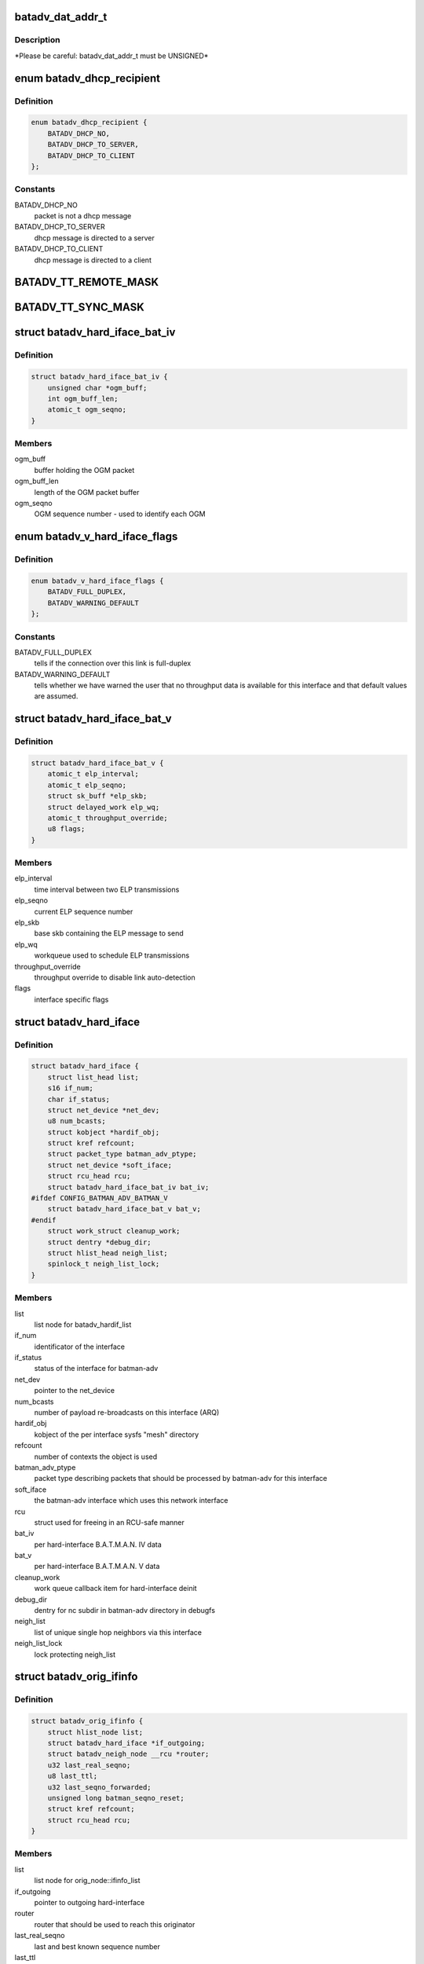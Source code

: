 .. -*- coding: utf-8; mode: rst -*-
.. src-file: net/batman-adv/types.h

.. _`batadv_dat_addr_t`:

batadv_dat_addr_t
=================

.. c:function::  batadv_dat_addr_t()

    it is the type used for all DHT addresses. If it is changed, BATADV_DAT_ADDR_MAX is changed as well.

.. _`batadv_dat_addr_t.description`:

Description
-----------

\*Please be careful: batadv_dat_addr_t must be UNSIGNED\*

.. _`batadv_dhcp_recipient`:

enum batadv_dhcp_recipient
==========================

.. c:type:: enum batadv_dhcp_recipient

    dhcp destination

.. _`batadv_dhcp_recipient.definition`:

Definition
----------

.. code-block:: c

    enum batadv_dhcp_recipient {
        BATADV_DHCP_NO,
        BATADV_DHCP_TO_SERVER,
        BATADV_DHCP_TO_CLIENT
    };

.. _`batadv_dhcp_recipient.constants`:

Constants
---------

BATADV_DHCP_NO
    packet is not a dhcp message

BATADV_DHCP_TO_SERVER
    dhcp message is directed to a server

BATADV_DHCP_TO_CLIENT
    dhcp message is directed to a client

.. _`batadv_tt_remote_mask`:

BATADV_TT_REMOTE_MASK
=====================

.. c:function::  BATADV_TT_REMOTE_MASK()

    bitmask selecting the flags that are sent over the wire only

.. _`batadv_tt_sync_mask`:

BATADV_TT_SYNC_MASK
===================

.. c:function::  BATADV_TT_SYNC_MASK()

    bitmask of the flags that need to be kept in sync among the nodes. These flags are used to compute the global/local CRC

.. _`batadv_hard_iface_bat_iv`:

struct batadv_hard_iface_bat_iv
===============================

.. c:type:: struct batadv_hard_iface_bat_iv

    per hard-interface B.A.T.M.A.N. IV data

.. _`batadv_hard_iface_bat_iv.definition`:

Definition
----------

.. code-block:: c

    struct batadv_hard_iface_bat_iv {
        unsigned char *ogm_buff;
        int ogm_buff_len;
        atomic_t ogm_seqno;
    }

.. _`batadv_hard_iface_bat_iv.members`:

Members
-------

ogm_buff
    buffer holding the OGM packet

ogm_buff_len
    length of the OGM packet buffer

ogm_seqno
    OGM sequence number - used to identify each OGM

.. _`batadv_v_hard_iface_flags`:

enum batadv_v_hard_iface_flags
==============================

.. c:type:: enum batadv_v_hard_iface_flags

    interface flags useful to B.A.T.M.A.N. V

.. _`batadv_v_hard_iface_flags.definition`:

Definition
----------

.. code-block:: c

    enum batadv_v_hard_iface_flags {
        BATADV_FULL_DUPLEX,
        BATADV_WARNING_DEFAULT
    };

.. _`batadv_v_hard_iface_flags.constants`:

Constants
---------

BATADV_FULL_DUPLEX
    tells if the connection over this link is full-duplex

BATADV_WARNING_DEFAULT
    tells whether we have warned the user that no
    throughput data is available for this interface and that default values are
    assumed.

.. _`batadv_hard_iface_bat_v`:

struct batadv_hard_iface_bat_v
==============================

.. c:type:: struct batadv_hard_iface_bat_v

    per hard-interface B.A.T.M.A.N. V data

.. _`batadv_hard_iface_bat_v.definition`:

Definition
----------

.. code-block:: c

    struct batadv_hard_iface_bat_v {
        atomic_t elp_interval;
        atomic_t elp_seqno;
        struct sk_buff *elp_skb;
        struct delayed_work elp_wq;
        atomic_t throughput_override;
        u8 flags;
    }

.. _`batadv_hard_iface_bat_v.members`:

Members
-------

elp_interval
    time interval between two ELP transmissions

elp_seqno
    current ELP sequence number

elp_skb
    base skb containing the ELP message to send

elp_wq
    workqueue used to schedule ELP transmissions

throughput_override
    throughput override to disable link auto-detection

flags
    interface specific flags

.. _`batadv_hard_iface`:

struct batadv_hard_iface
========================

.. c:type:: struct batadv_hard_iface

    network device known to batman-adv

.. _`batadv_hard_iface.definition`:

Definition
----------

.. code-block:: c

    struct batadv_hard_iface {
        struct list_head list;
        s16 if_num;
        char if_status;
        struct net_device *net_dev;
        u8 num_bcasts;
        struct kobject *hardif_obj;
        struct kref refcount;
        struct packet_type batman_adv_ptype;
        struct net_device *soft_iface;
        struct rcu_head rcu;
        struct batadv_hard_iface_bat_iv bat_iv;
    #ifdef CONFIG_BATMAN_ADV_BATMAN_V
        struct batadv_hard_iface_bat_v bat_v;
    #endif
        struct work_struct cleanup_work;
        struct dentry *debug_dir;
        struct hlist_head neigh_list;
        spinlock_t neigh_list_lock;
    }

.. _`batadv_hard_iface.members`:

Members
-------

list
    list node for batadv_hardif_list

if_num
    identificator of the interface

if_status
    status of the interface for batman-adv

net_dev
    pointer to the net_device

num_bcasts
    number of payload re-broadcasts on this interface (ARQ)

hardif_obj
    kobject of the per interface sysfs "mesh" directory

refcount
    number of contexts the object is used

batman_adv_ptype
    packet type describing packets that should be processed by
    batman-adv for this interface

soft_iface
    the batman-adv interface which uses this network interface

rcu
    struct used for freeing in an RCU-safe manner

bat_iv
    per hard-interface B.A.T.M.A.N. IV data

bat_v
    per hard-interface B.A.T.M.A.N. V data

cleanup_work
    work queue callback item for hard-interface deinit

debug_dir
    dentry for nc subdir in batman-adv directory in debugfs

neigh_list
    list of unique single hop neighbors via this interface

neigh_list_lock
    lock protecting neigh_list

.. _`batadv_orig_ifinfo`:

struct batadv_orig_ifinfo
=========================

.. c:type:: struct batadv_orig_ifinfo

    originator info per outgoing interface

.. _`batadv_orig_ifinfo.definition`:

Definition
----------

.. code-block:: c

    struct batadv_orig_ifinfo {
        struct hlist_node list;
        struct batadv_hard_iface *if_outgoing;
        struct batadv_neigh_node __rcu *router;
        u32 last_real_seqno;
        u8 last_ttl;
        u32 last_seqno_forwarded;
        unsigned long batman_seqno_reset;
        struct kref refcount;
        struct rcu_head rcu;
    }

.. _`batadv_orig_ifinfo.members`:

Members
-------

list
    list node for orig_node::ifinfo_list

if_outgoing
    pointer to outgoing hard-interface

router
    router that should be used to reach this originator

last_real_seqno
    last and best known sequence number

last_ttl
    ttl of last received packet

last_seqno_forwarded
    seqno of the OGM which was forwarded last

batman_seqno_reset
    time when the batman seqno window was reset

refcount
    number of contexts the object is used

rcu
    struct used for freeing in an RCU-safe manner

.. _`batadv_frag_table_entry`:

struct batadv_frag_table_entry
==============================

.. c:type:: struct batadv_frag_table_entry

    head in the fragment buffer table

.. _`batadv_frag_table_entry.definition`:

Definition
----------

.. code-block:: c

    struct batadv_frag_table_entry {
        struct hlist_head head;
        spinlock_t lock;
        unsigned long timestamp;
        u16 seqno;
        u16 size;
        u16 total_size;
    }

.. _`batadv_frag_table_entry.members`:

Members
-------

head
    head of list with fragments

lock
    lock to protect the list of fragments

timestamp
    time (jiffie) of last received fragment

seqno
    sequence number of the fragments in the list

size
    accumulated size of packets in list

total_size
    expected size of the assembled packet

.. _`batadv_frag_list_entry`:

struct batadv_frag_list_entry
=============================

.. c:type:: struct batadv_frag_list_entry

    entry in a list of fragments

.. _`batadv_frag_list_entry.definition`:

Definition
----------

.. code-block:: c

    struct batadv_frag_list_entry {
        struct hlist_node list;
        struct sk_buff *skb;
        u8 no;
    }

.. _`batadv_frag_list_entry.members`:

Members
-------

list
    list node information

skb
    fragment

no
    fragment number in the set

.. _`batadv_vlan_tt`:

struct batadv_vlan_tt
=====================

.. c:type:: struct batadv_vlan_tt

    VLAN specific TT attributes

.. _`batadv_vlan_tt.definition`:

Definition
----------

.. code-block:: c

    struct batadv_vlan_tt {
        u32 crc;
        atomic_t num_entries;
    }

.. _`batadv_vlan_tt.members`:

Members
-------

crc
    CRC32 checksum of the entries belonging to this vlan

num_entries
    number of TT entries for this VLAN

.. _`batadv_orig_node_vlan`:

struct batadv_orig_node_vlan
============================

.. c:type:: struct batadv_orig_node_vlan

    VLAN specific data per orig_node

.. _`batadv_orig_node_vlan.definition`:

Definition
----------

.. code-block:: c

    struct batadv_orig_node_vlan {
        unsigned short vid;
        struct batadv_vlan_tt tt;
        struct hlist_node list;
        struct kref refcount;
        struct rcu_head rcu;
    }

.. _`batadv_orig_node_vlan.members`:

Members
-------

vid
    the VLAN identifier

tt
    VLAN specific TT attributes

list
    list node for orig_node::vlan_list

refcount
    number of context where this object is currently in use

rcu
    struct used for freeing in a RCU-safe manner

.. _`batadv_orig_bat_iv`:

struct batadv_orig_bat_iv
=========================

.. c:type:: struct batadv_orig_bat_iv

    B.A.T.M.A.N. IV private orig_node members

.. _`batadv_orig_bat_iv.definition`:

Definition
----------

.. code-block:: c

    struct batadv_orig_bat_iv {
        unsigned long *bcast_own;
        u8 *bcast_own_sum;
        spinlock_t ogm_cnt_lock;
    }

.. _`batadv_orig_bat_iv.members`:

Members
-------

bcast_own
    set of bitfields (one per hard-interface) where each one counts
    the number of our OGMs this orig_node rebroadcasted "back" to us  (relative
    to last_real_seqno). Every bitfield is BATADV_TQ_LOCAL_WINDOW_SIZE bits long.

bcast_own_sum
    sum of bcast_own

ogm_cnt_lock
    lock protecting bcast_own, bcast_own_sum,
    neigh_node->bat_iv.real_bits & neigh_node->bat_iv.real_packet_count

.. _`batadv_orig_node`:

struct batadv_orig_node
=======================

.. c:type:: struct batadv_orig_node

    structure for orig_list maintaining nodes of mesh

.. _`batadv_orig_node.definition`:

Definition
----------

.. code-block:: c

    struct batadv_orig_node {
        u8 orig[ETH_ALEN];
        struct hlist_head ifinfo_list;
        struct batadv_orig_ifinfo *last_bonding_candidate;
    #ifdef CONFIG_BATMAN_ADV_DAT
        batadv_dat_addr_t dat_addr;
    #endif
        unsigned long last_seen;
        unsigned long bcast_seqno_reset;
    #ifdef CONFIG_BATMAN_ADV_MCAST
        spinlock_t mcast_handler_lock;
        u8 mcast_flags;
        struct hlist_node mcast_want_all_unsnoopables_node;
        struct hlist_node mcast_want_all_ipv4_node;
        struct hlist_node mcast_want_all_ipv6_node;
    #endif
        unsigned long capabilities;
        unsigned long capa_initialized;
        atomic_t last_ttvn;
        unsigned char *tt_buff;
        s16 tt_buff_len;
        spinlock_t tt_buff_lock;
        spinlock_t tt_lock;
        unsigned long bcast_bits[BITS_TO_LONGS(BATADV_TQ_LOCAL_WINDOW_SIZE)];
        u32 last_bcast_seqno;
        struct hlist_head neigh_list;
        spinlock_t neigh_list_lock;
        struct hlist_node hash_entry;
        struct batadv_priv *bat_priv;
        spinlock_t bcast_seqno_lock;
        struct kref refcount;
        struct rcu_head rcu;
    #ifdef CONFIG_BATMAN_ADV_NC
        struct list_head in_coding_list;
        struct list_head out_coding_list;
        spinlock_t in_coding_list_lock;
        spinlock_t out_coding_list_lock;
    #endif
        struct batadv_frag_table_entry fragments[BATADV_FRAG_BUFFER_COUNT];
        struct hlist_head vlan_list;
        spinlock_t vlan_list_lock;
        struct batadv_orig_bat_iv bat_iv;
    }

.. _`batadv_orig_node.members`:

Members
-------

orig
    originator ethernet address

ifinfo_list
    list for routers per outgoing interface

last_bonding_candidate
    pointer to last ifinfo of last used router

dat_addr
    address of the orig node in the distributed hash

last_seen
    time when last packet from this node was received

bcast_seqno_reset
    time when the broadcast seqno window was reset

mcast_handler_lock
    synchronizes mcast-capability and -flag changes

mcast_flags
    multicast flags announced by the orig node

mcast_want_all_unsnoopables_node
    a list node for the
    mcast.want_all_unsnoopables list

mcast_want_all_ipv4_node
    a list node for the mcast.want_all_ipv4 list

mcast_want_all_ipv6_node
    a list node for the mcast.want_all_ipv6 list

capabilities
    announced capabilities of this originator

capa_initialized
    bitfield to remember whether a capability was initialized

last_ttvn
    last seen translation table version number

tt_buff
    last tt changeset this node received from the orig node

tt_buff_len
    length of the last tt changeset this node received from the
    orig node

tt_buff_lock
    lock that protects tt_buff and tt_buff_len

tt_lock
    prevents from updating the table while reading it. Table update is
    made up by two operations (data structure update and metdata -CRC/TTVN-
    recalculation) and they have to be executed atomically in order to avoid
    another thread to read the table/metadata between those.

bcast_bits
    bitfield containing the info which payload broadcast originated
    from this orig node this host already has seen (relative to
    last_bcast_seqno)

last_bcast_seqno
    last broadcast sequence number received by this host

neigh_list
    list of potential next hop neighbor towards this orig node

neigh_list_lock
    lock protecting neigh_list and router

hash_entry
    hlist node for batadv_priv::orig_hash

bat_priv
    pointer to soft_iface this orig node belongs to

bcast_seqno_lock
    lock protecting bcast_bits & last_bcast_seqno

refcount
    number of contexts the object is used

rcu
    struct used for freeing in an RCU-safe manner

in_coding_list
    list of nodes this orig can hear

out_coding_list
    list of nodes that can hear this orig

in_coding_list_lock
    protects in_coding_list

out_coding_list_lock
    protects out_coding_list

fragments
    array with heads for fragment chains

vlan_list
    a list of orig_node_vlan structs, one per VLAN served by the
    originator represented by this object

vlan_list_lock
    lock protecting vlan_list

bat_iv
    B.A.T.M.A.N. IV private structure

.. _`batadv_orig_capabilities`:

enum batadv_orig_capabilities
=============================

.. c:type:: enum batadv_orig_capabilities

    orig node capabilities

.. _`batadv_orig_capabilities.definition`:

Definition
----------

.. code-block:: c

    enum batadv_orig_capabilities {
        BATADV_ORIG_CAPA_HAS_DAT,
        BATADV_ORIG_CAPA_HAS_NC,
        BATADV_ORIG_CAPA_HAS_TT,
        BATADV_ORIG_CAPA_HAS_MCAST
    };

.. _`batadv_orig_capabilities.constants`:

Constants
---------

BATADV_ORIG_CAPA_HAS_DAT
    orig node has distributed arp table enabled

BATADV_ORIG_CAPA_HAS_NC
    orig node has network coding enabled

BATADV_ORIG_CAPA_HAS_TT
    orig node has tt capability

BATADV_ORIG_CAPA_HAS_MCAST
    orig node has some multicast capability
    (= orig node announces a tvlv of type BATADV_TVLV_MCAST)

.. _`batadv_gw_node`:

struct batadv_gw_node
=====================

.. c:type:: struct batadv_gw_node

    structure for orig nodes announcing gw capabilities

.. _`batadv_gw_node.definition`:

Definition
----------

.. code-block:: c

    struct batadv_gw_node {
        struct hlist_node list;
        struct batadv_orig_node *orig_node;
        u32 bandwidth_down;
        u32 bandwidth_up;
        struct kref refcount;
        struct rcu_head rcu;
    }

.. _`batadv_gw_node.members`:

Members
-------

list
    list node for batadv_priv_gw::list

orig_node
    pointer to corresponding orig node

bandwidth_down
    advertised uplink download bandwidth

bandwidth_up
    advertised uplink upload bandwidth

refcount
    number of contexts the object is used

rcu
    struct used for freeing in an RCU-safe manner

.. _`batadv_hardif_neigh_node_bat_v`:

struct batadv_hardif_neigh_node_bat_v
=====================================

.. c:type:: struct batadv_hardif_neigh_node_bat_v

    B.A.T.M.A.N. V private neighbor information

.. _`batadv_hardif_neigh_node_bat_v.definition`:

Definition
----------

.. code-block:: c

    struct batadv_hardif_neigh_node_bat_v {
        struct ewma_throughput throughput;
        u32 elp_interval;
        u32 elp_latest_seqno;
        unsigned long last_unicast_tx;
        struct work_struct metric_work;
    }

.. _`batadv_hardif_neigh_node_bat_v.members`:

Members
-------

throughput
    ewma link throughput towards this neighbor

elp_interval
    time interval between two ELP transmissions

elp_latest_seqno
    latest and best known ELP sequence number

last_unicast_tx
    when the last unicast packet has been sent to this neighbor

metric_work
    work queue callback item for metric update

.. _`batadv_hardif_neigh_node`:

struct batadv_hardif_neigh_node
===============================

.. c:type:: struct batadv_hardif_neigh_node

    unique neighbor per hard-interface

.. _`batadv_hardif_neigh_node.definition`:

Definition
----------

.. code-block:: c

    struct batadv_hardif_neigh_node {
        struct hlist_node list;
        u8 addr[ETH_ALEN];
        struct batadv_hard_iface *if_incoming;
        unsigned long last_seen;
    #ifdef CONFIG_BATMAN_ADV_BATMAN_V
        struct batadv_hardif_neigh_node_bat_v bat_v;
    #endif
        struct kref refcount;
        struct rcu_head rcu;
    }

.. _`batadv_hardif_neigh_node.members`:

Members
-------

list
    list node for batadv_hard_iface::neigh_list

addr
    the MAC address of the neighboring interface

if_incoming
    pointer to incoming hard-interface

last_seen
    when last packet via this neighbor was received

bat_v
    B.A.T.M.A.N. V private data

refcount
    number of contexts the object is used

rcu
    struct used for freeing in a RCU-safe manner

.. _`batadv_neigh_node`:

struct batadv_neigh_node
========================

.. c:type:: struct batadv_neigh_node

    structure for single hops neighbors

.. _`batadv_neigh_node.definition`:

Definition
----------

.. code-block:: c

    struct batadv_neigh_node {
        struct hlist_node list;
        struct batadv_orig_node *orig_node;
        u8 addr[ETH_ALEN];
        struct hlist_head ifinfo_list;
        spinlock_t ifinfo_lock;
        struct batadv_hard_iface *if_incoming;
        unsigned long last_seen;
        struct batadv_hardif_neigh_node *hardif_neigh;
        struct kref refcount;
        struct rcu_head rcu;
    }

.. _`batadv_neigh_node.members`:

Members
-------

list
    list node for batadv_orig_node::neigh_list

orig_node
    pointer to corresponding orig_node

addr
    the MAC address of the neighboring interface

ifinfo_list
    list for routing metrics per outgoing interface

ifinfo_lock
    lock protecting private ifinfo members and list

if_incoming
    pointer to incoming hard-interface

last_seen
    when last packet via this neighbor was received

hardif_neigh
    hardif_neigh of this neighbor

refcount
    number of contexts the object is used

rcu
    struct used for freeing in an RCU-safe manner

.. _`batadv_neigh_ifinfo_bat_iv`:

struct batadv_neigh_ifinfo_bat_iv
=================================

.. c:type:: struct batadv_neigh_ifinfo_bat_iv

    neighbor information per outgoing interface for B.A.T.M.A.N. IV

.. _`batadv_neigh_ifinfo_bat_iv.definition`:

Definition
----------

.. code-block:: c

    struct batadv_neigh_ifinfo_bat_iv {
        u8 tq_recv[BATADV_TQ_GLOBAL_WINDOW_SIZE];
        u8 tq_index;
        u8 tq_avg;
        unsigned long real_bits[BITS_TO_LONGS(BATADV_TQ_LOCAL_WINDOW_SIZE)];
        u8 real_packet_count;
    }

.. _`batadv_neigh_ifinfo_bat_iv.members`:

Members
-------

tq_recv
    ring buffer of received TQ values from this neigh node

tq_index
    ring buffer index

tq_avg
    averaged tq of all tq values in the ring buffer (tq_recv)

real_bits
    bitfield containing the number of OGMs received from this neigh
    node (relative to orig_node->last_real_seqno)

real_packet_count
    counted result of real_bits

.. _`batadv_neigh_ifinfo_bat_v`:

struct batadv_neigh_ifinfo_bat_v
================================

.. c:type:: struct batadv_neigh_ifinfo_bat_v

    neighbor information per outgoing interface for B.A.T.M.A.N. V

.. _`batadv_neigh_ifinfo_bat_v.definition`:

Definition
----------

.. code-block:: c

    struct batadv_neigh_ifinfo_bat_v {
        u32 throughput;
        u32 last_seqno;
    }

.. _`batadv_neigh_ifinfo_bat_v.members`:

Members
-------

throughput
    last throughput metric received from originator via this neigh

last_seqno
    last sequence number known for this neighbor

.. _`batadv_neigh_ifinfo`:

struct batadv_neigh_ifinfo
==========================

.. c:type:: struct batadv_neigh_ifinfo

    neighbor information per outgoing interface

.. _`batadv_neigh_ifinfo.definition`:

Definition
----------

.. code-block:: c

    struct batadv_neigh_ifinfo {
        struct hlist_node list;
        struct batadv_hard_iface *if_outgoing;
        struct batadv_neigh_ifinfo_bat_iv bat_iv;
    #ifdef CONFIG_BATMAN_ADV_BATMAN_V
        struct batadv_neigh_ifinfo_bat_v bat_v;
    #endif
        u8 last_ttl;
        struct kref refcount;
        struct rcu_head rcu;
    }

.. _`batadv_neigh_ifinfo.members`:

Members
-------

list
    list node for batadv_neigh_node::ifinfo_list

if_outgoing
    pointer to outgoing hard-interface

bat_iv
    B.A.T.M.A.N. IV private structure

bat_v
    B.A.T.M.A.N. V private data

last_ttl
    last received ttl from this neigh node

refcount
    number of contexts the object is used

rcu
    struct used for freeing in a RCU-safe manner

.. _`batadv_bcast_duplist_entry`:

struct batadv_bcast_duplist_entry
=================================

.. c:type:: struct batadv_bcast_duplist_entry

    structure for LAN broadcast suppression

.. _`batadv_bcast_duplist_entry.definition`:

Definition
----------

.. code-block:: c

    struct batadv_bcast_duplist_entry {
        u8 orig[ETH_ALEN];
        __be32 crc;
        unsigned long entrytime;
    }

.. _`batadv_bcast_duplist_entry.members`:

Members
-------

orig
    mac address of orig node orginating the broadcast

crc
    crc32 checksum of broadcast payload

entrytime
    time when the broadcast packet was received

.. _`batadv_counters`:

enum batadv_counters
====================

.. c:type:: enum batadv_counters

    indices for traffic counters

.. _`batadv_counters.definition`:

Definition
----------

.. code-block:: c

    enum batadv_counters {
        BATADV_CNT_TX,
        BATADV_CNT_TX_BYTES,
        BATADV_CNT_TX_DROPPED,
        BATADV_CNT_RX,
        BATADV_CNT_RX_BYTES,
        BATADV_CNT_FORWARD,
        BATADV_CNT_FORWARD_BYTES,
        BATADV_CNT_MGMT_TX,
        BATADV_CNT_MGMT_TX_BYTES,
        BATADV_CNT_MGMT_RX,
        BATADV_CNT_MGMT_RX_BYTES,
        BATADV_CNT_FRAG_TX,
        BATADV_CNT_FRAG_TX_BYTES,
        BATADV_CNT_FRAG_RX,
        BATADV_CNT_FRAG_RX_BYTES,
        BATADV_CNT_FRAG_FWD,
        BATADV_CNT_FRAG_FWD_BYTES,
        BATADV_CNT_TT_REQUEST_TX,
        BATADV_CNT_TT_REQUEST_RX,
        BATADV_CNT_TT_RESPONSE_TX,
        BATADV_CNT_TT_RESPONSE_RX,
        BATADV_CNT_TT_ROAM_ADV_TX,
        BATADV_CNT_TT_ROAM_ADV_RX,
        BATADV_CNT_DAT_GET_TX,
        BATADV_CNT_DAT_GET_RX,
        BATADV_CNT_DAT_PUT_TX,
        BATADV_CNT_DAT_PUT_RX,
        BATADV_CNT_DAT_CACHED_REPLY_TX,
        BATADV_CNT_NC_CODE,
        BATADV_CNT_NC_CODE_BYTES,
        BATADV_CNT_NC_RECODE,
        BATADV_CNT_NC_RECODE_BYTES,
        BATADV_CNT_NC_BUFFER,
        BATADV_CNT_NC_DECODE,
        BATADV_CNT_NC_DECODE_BYTES,
        BATADV_CNT_NC_DECODE_FAILED,
        BATADV_CNT_NC_SNIFFED,
        BATADV_CNT_NUM
    };

.. _`batadv_counters.constants`:

Constants
---------

BATADV_CNT_TX
    transmitted payload traffic packet counter

BATADV_CNT_TX_BYTES
    transmitted payload traffic bytes counter

BATADV_CNT_TX_DROPPED
    dropped transmission payload traffic packet counter

BATADV_CNT_RX
    received payload traffic packet counter

BATADV_CNT_RX_BYTES
    received payload traffic bytes counter

BATADV_CNT_FORWARD
    forwarded payload traffic packet counter

BATADV_CNT_FORWARD_BYTES
    forwarded payload traffic bytes counter

BATADV_CNT_MGMT_TX
    transmitted routing protocol traffic packet counter

BATADV_CNT_MGMT_TX_BYTES
    transmitted routing protocol traffic bytes counter

BATADV_CNT_MGMT_RX
    received routing protocol traffic packet counter

BATADV_CNT_MGMT_RX_BYTES
    received routing protocol traffic bytes counter

BATADV_CNT_FRAG_TX
    transmitted fragment traffic packet counter

BATADV_CNT_FRAG_TX_BYTES
    transmitted fragment traffic bytes counter

BATADV_CNT_FRAG_RX
    received fragment traffic packet counter

BATADV_CNT_FRAG_RX_BYTES
    received fragment traffic bytes counter

BATADV_CNT_FRAG_FWD
    forwarded fragment traffic packet counter

BATADV_CNT_FRAG_FWD_BYTES
    forwarded fragment traffic bytes counter

BATADV_CNT_TT_REQUEST_TX
    transmitted tt req traffic packet counter

BATADV_CNT_TT_REQUEST_RX
    received tt req traffic packet counter

BATADV_CNT_TT_RESPONSE_TX
    transmitted tt resp traffic packet counter

BATADV_CNT_TT_RESPONSE_RX
    received tt resp traffic packet counter

BATADV_CNT_TT_ROAM_ADV_TX
    transmitted tt roam traffic packet counter

BATADV_CNT_TT_ROAM_ADV_RX
    received tt roam traffic packet counter

BATADV_CNT_DAT_GET_TX
    transmitted dht GET traffic packet counter

BATADV_CNT_DAT_GET_RX
    received dht GET traffic packet counter

BATADV_CNT_DAT_PUT_TX
    transmitted dht PUT traffic packet counter

BATADV_CNT_DAT_PUT_RX
    received dht PUT traffic packet counter

BATADV_CNT_DAT_CACHED_REPLY_TX
    transmitted dat cache reply traffic packet
    counter

BATADV_CNT_NC_CODE
    transmitted nc-combined traffic packet counter

BATADV_CNT_NC_CODE_BYTES
    transmitted nc-combined traffic bytes counter

BATADV_CNT_NC_RECODE
    transmitted nc-recombined traffic packet counter

BATADV_CNT_NC_RECODE_BYTES
    transmitted nc-recombined traffic bytes counter

BATADV_CNT_NC_BUFFER
    counter for packets buffered for later nc decoding

BATADV_CNT_NC_DECODE
    received and nc-decoded traffic packet counter

BATADV_CNT_NC_DECODE_BYTES
    received and nc-decoded traffic bytes counter

BATADV_CNT_NC_DECODE_FAILED
    received and decode-failed traffic packet
    counter

BATADV_CNT_NC_SNIFFED
    counter for nc-decoded packets received in promisc
    mode.

BATADV_CNT_NUM
    number of traffic counters

.. _`batadv_priv_tt`:

struct batadv_priv_tt
=====================

.. c:type:: struct batadv_priv_tt

    per mesh interface translation table data

.. _`batadv_priv_tt.definition`:

Definition
----------

.. code-block:: c

    struct batadv_priv_tt {
        atomic_t vn;
        atomic_t ogm_append_cnt;
        atomic_t local_changes;
        struct list_head changes_list;
        struct batadv_hashtable *local_hash;
        struct batadv_hashtable *global_hash;
        struct hlist_head req_list;
        struct list_head roam_list;
        spinlock_t changes_list_lock;
        spinlock_t req_list_lock;
        spinlock_t roam_list_lock;
        unsigned char *last_changeset;
        s16 last_changeset_len;
        spinlock_t last_changeset_lock;
        spinlock_t commit_lock;
        struct delayed_work work;
    }

.. _`batadv_priv_tt.members`:

Members
-------

vn
    translation table version number

ogm_append_cnt
    counter of number of OGMs containing the local tt diff

local_changes
    changes registered in an originator interval

changes_list
    tracks tt local changes within an originator interval

local_hash
    local translation table hash table

global_hash
    global translation table hash table

req_list
    list of pending & unanswered tt_requests

roam_list
    list of the last roaming events of each client limiting the
    number of roaming events to avoid route flapping

changes_list_lock
    lock protecting changes_list

req_list_lock
    lock protecting req_list

roam_list_lock
    lock protecting roam_list

last_changeset
    last tt changeset this host has generated

last_changeset_len
    length of last tt changeset this host has generated

last_changeset_lock
    lock protecting last_changeset & last_changeset_len

commit_lock
    prevents from executing a local TT commit while reading the
    local table. The local TT commit is made up by two operations (data
    structure update and metdata -CRC/TTVN- recalculation) and they have to be
    executed atomically in order to avoid another thread to read the
    table/metadata between those.

work
    work queue callback item for translation table purging

.. _`batadv_priv_bla`:

struct batadv_priv_bla
======================

.. c:type:: struct batadv_priv_bla

    per mesh interface bridge loope avoidance data

.. _`batadv_priv_bla.definition`:

Definition
----------

.. code-block:: c

    struct batadv_priv_bla {
        atomic_t num_requests;
        struct batadv_hashtable *claim_hash;
        struct batadv_hashtable *backbone_hash;
        u8 loopdetect_addr[ETH_ALEN];
        unsigned long loopdetect_lasttime;
        atomic_t loopdetect_next;
        struct batadv_bcast_duplist_entry bcast_duplist[BATADV_DUPLIST_SIZE];
        int bcast_duplist_curr;
        spinlock_t bcast_duplist_lock;
        struct batadv_bla_claim_dst claim_dest;
        struct delayed_work work;
    }

.. _`batadv_priv_bla.members`:

Members
-------

num_requests
    number of bla requests in flight

claim_hash
    hash table containing mesh nodes this host has claimed

backbone_hash
    hash table containing all detected backbone gateways

loopdetect_addr
    MAC address used for own loopdetection frames

loopdetect_lasttime
    time when the loopdetection frames were sent

loopdetect_next
    how many periods to wait for the next loopdetect process

bcast_duplist
    recently received broadcast packets array (for broadcast
    duplicate suppression)

bcast_duplist_curr
    index of last broadcast packet added to bcast_duplist

bcast_duplist_lock
    lock protecting bcast_duplist & bcast_duplist_curr

claim_dest
    local claim data (e.g. claim group)

work
    work queue callback item for cleanups & bla announcements

.. _`batadv_priv_debug_log`:

struct batadv_priv_debug_log
============================

.. c:type:: struct batadv_priv_debug_log

    debug logging data

.. _`batadv_priv_debug_log.definition`:

Definition
----------

.. code-block:: c

    struct batadv_priv_debug_log {
        char log_buff[BATADV_LOG_BUF_LEN];
        unsigned long log_start;
        unsigned long log_end;
        spinlock_t lock;
        wait_queue_head_t queue_wait;
    }

.. _`batadv_priv_debug_log.members`:

Members
-------

log_buff
    buffer holding the logs (ring bufer)

log_start
    index of next character to read

log_end
    index of next character to write

lock
    lock protecting log_buff, log_start & log_end

queue_wait
    log reader's wait queue

.. _`batadv_priv_gw`:

struct batadv_priv_gw
=====================

.. c:type:: struct batadv_priv_gw

    per mesh interface gateway data

.. _`batadv_priv_gw.definition`:

Definition
----------

.. code-block:: c

    struct batadv_priv_gw {
        struct hlist_head list;
        spinlock_t list_lock;
        struct batadv_gw_node __rcu *curr_gw;
        atomic_t bandwidth_down;
        atomic_t bandwidth_up;
        atomic_t reselect;
    }

.. _`batadv_priv_gw.members`:

Members
-------

list
    list of available gateway nodes

list_lock
    lock protecting gw_list & curr_gw

curr_gw
    pointer to currently selected gateway node

bandwidth_down
    advertised uplink download bandwidth (if gw_mode server)

bandwidth_up
    advertised uplink upload bandwidth (if gw_mode server)

reselect
    bool indicating a gateway re-selection is in progress

.. _`batadv_priv_tvlv`:

struct batadv_priv_tvlv
=======================

.. c:type:: struct batadv_priv_tvlv

    per mesh interface tvlv data

.. _`batadv_priv_tvlv.definition`:

Definition
----------

.. code-block:: c

    struct batadv_priv_tvlv {
        struct hlist_head container_list;
        struct hlist_head handler_list;
        spinlock_t container_list_lock;
        spinlock_t handler_list_lock;
    }

.. _`batadv_priv_tvlv.members`:

Members
-------

container_list
    list of registered tvlv containers to be sent with each OGM

handler_list
    list of the various tvlv content handlers

container_list_lock
    protects tvlv container list access

handler_list_lock
    protects handler list access

.. _`batadv_priv_dat`:

struct batadv_priv_dat
======================

.. c:type:: struct batadv_priv_dat

    per mesh interface DAT private data

.. _`batadv_priv_dat.definition`:

Definition
----------

.. code-block:: c

    struct batadv_priv_dat {
        batadv_dat_addr_t addr;
        struct batadv_hashtable *hash;
        struct delayed_work work;
    }

.. _`batadv_priv_dat.members`:

Members
-------

addr
    node DAT address

hash
    hashtable representing the local ARP cache

work
    work queue callback item for cache purging

.. _`batadv_priv_mcast`:

struct batadv_priv_mcast
========================

.. c:type:: struct batadv_priv_mcast

    per mesh interface mcast data

.. _`batadv_priv_mcast.definition`:

Definition
----------

.. code-block:: c

    struct batadv_priv_mcast {
        struct hlist_head mla_list;
        struct hlist_head want_all_unsnoopables_list;
        struct hlist_head want_all_ipv4_list;
        struct hlist_head want_all_ipv6_list;
        u8 flags;
        bool enabled;
        atomic_t num_disabled;
        atomic_t num_want_all_unsnoopables;
        atomic_t num_want_all_ipv4;
        atomic_t num_want_all_ipv6;
        spinlock_t want_lists_lock;
    }

.. _`batadv_priv_mcast.members`:

Members
-------

mla_list
    list of multicast addresses we are currently announcing via TT

want_all_unsnoopables_list
    a list of orig_nodes wanting all unsnoopable
    multicast traffic

want_all_ipv4_list
    a list of orig_nodes wanting all IPv4 multicast traffic

want_all_ipv6_list
    a list of orig_nodes wanting all IPv6 multicast traffic

flags
    the flags we have last sent in our mcast tvlv

enabled
    whether the multicast tvlv is currently enabled

num_disabled
    number of nodes that have no mcast tvlv

num_want_all_unsnoopables
    number of nodes wanting unsnoopable IP traffic

num_want_all_ipv4
    counter for items in want_all_ipv4_list

num_want_all_ipv6
    counter for items in want_all_ipv6_list

want_lists_lock
    lock for protecting modifications to mcast want lists
    (traversals are rcu-locked)

.. _`batadv_priv_nc`:

struct batadv_priv_nc
=====================

.. c:type:: struct batadv_priv_nc

    per mesh interface network coding private data

.. _`batadv_priv_nc.definition`:

Definition
----------

.. code-block:: c

    struct batadv_priv_nc {
        struct delayed_work work;
        struct dentry *debug_dir;
        u8 min_tq;
        u32 max_fwd_delay;
        u32 max_buffer_time;
        unsigned long timestamp_fwd_flush;
        unsigned long timestamp_sniffed_purge;
        struct batadv_hashtable *coding_hash;
        struct batadv_hashtable *decoding_hash;
    }

.. _`batadv_priv_nc.members`:

Members
-------

work
    work queue callback item for cleanup

debug_dir
    dentry for nc subdir in batman-adv directory in debugfs

min_tq
    only consider neighbors for encoding if neigh_tq > min_tq

max_fwd_delay
    maximum packet forward delay to allow coding of packets

max_buffer_time
    buffer time for sniffed packets used to decoding

timestamp_fwd_flush
    timestamp of last forward packet queue flush

timestamp_sniffed_purge
    timestamp of last sniffed packet queue purge

coding_hash
    Hash table used to buffer skbs while waiting for another
    incoming skb to code it with. Skbs are added to the buffer just before being
    forwarded in routing.c

decoding_hash
    Hash table used to buffer skbs that might be needed to decode
    a received coded skb. The buffer is used for 1) skbs arriving on the
    soft-interface; 2) skbs overheard on the hard-interface; and 3) skbs
    forwarded by batman-adv.

.. _`batadv_softif_vlan`:

struct batadv_softif_vlan
=========================

.. c:type:: struct batadv_softif_vlan

    per VLAN attributes set

.. _`batadv_softif_vlan.definition`:

Definition
----------

.. code-block:: c

    struct batadv_softif_vlan {
        struct batadv_priv *bat_priv;
        unsigned short vid;
        struct kobject *kobj;
        atomic_t ap_isolation;
        struct batadv_vlan_tt tt;
        struct hlist_node list;
        struct kref refcount;
        struct rcu_head rcu;
    }

.. _`batadv_softif_vlan.members`:

Members
-------

bat_priv
    pointer to the mesh object

vid
    VLAN identifier

kobj
    kobject for sysfs vlan subdirectory

ap_isolation
    AP isolation state

tt
    TT private attributes (VLAN specific)

list
    list node for bat_priv::softif_vlan_list

refcount
    number of context where this object is currently in use

rcu
    struct used for freeing in a RCU-safe manner

.. _`batadv_priv_bat_v`:

struct batadv_priv_bat_v
========================

.. c:type:: struct batadv_priv_bat_v

    B.A.T.M.A.N. V per soft-interface private data

.. _`batadv_priv_bat_v.definition`:

Definition
----------

.. code-block:: c

    struct batadv_priv_bat_v {
        unsigned char *ogm_buff;
        int ogm_buff_len;
        atomic_t ogm_seqno;
        struct delayed_work ogm_wq;
    }

.. _`batadv_priv_bat_v.members`:

Members
-------

ogm_buff
    buffer holding the OGM packet

ogm_buff_len
    length of the OGM packet buffer

ogm_seqno
    OGM sequence number - used to identify each OGM

ogm_wq
    workqueue used to schedule OGM transmissions

.. _`batadv_priv`:

struct batadv_priv
==================

.. c:type:: struct batadv_priv

    per mesh interface data

.. _`batadv_priv.definition`:

Definition
----------

.. code-block:: c

    struct batadv_priv {
        atomic_t mesh_state;
        struct net_device *soft_iface;
        struct net_device_stats stats;
        u64 __percpu *bat_counters;
        atomic_t aggregated_ogms;
        atomic_t bonding;
        atomic_t fragmentation;
        atomic_t packet_size_max;
        atomic_t frag_seqno;
    #ifdef CONFIG_BATMAN_ADV_BLA
        atomic_t bridge_loop_avoidance;
    #endif
    #ifdef CONFIG_BATMAN_ADV_DAT
        atomic_t distributed_arp_table;
    #endif
    #ifdef CONFIG_BATMAN_ADV_MCAST
        atomic_t multicast_mode;
    #endif
        atomic_t gw_mode;
        atomic_t gw_sel_class;
        atomic_t orig_interval;
        atomic_t hop_penalty;
    #ifdef CONFIG_BATMAN_ADV_DEBUG
        atomic_t log_level;
    #endif
        u32 isolation_mark;
        u32 isolation_mark_mask;
        atomic_t bcast_seqno;
        atomic_t bcast_queue_left;
        atomic_t batman_queue_left;
        char num_ifaces;
        struct kobject *mesh_obj;
        struct dentry *debug_dir;
        struct hlist_head forw_bat_list;
        struct hlist_head forw_bcast_list;
        struct batadv_hashtable *orig_hash;
        spinlock_t forw_bat_list_lock;
        spinlock_t forw_bcast_list_lock;
        struct delayed_work orig_work;
        struct work_struct cleanup_work;
        struct batadv_hard_iface __rcu *primary_if;
        struct batadv_algo_ops *bat_algo_ops;
        struct hlist_head softif_vlan_list;
        spinlock_t softif_vlan_list_lock;
    #ifdef CONFIG_BATMAN_ADV_BLA
        struct batadv_priv_bla bla;
    #endif
    #ifdef CONFIG_BATMAN_ADV_DEBUG
        struct batadv_priv_debug_log *debug_log;
    #endif
        struct batadv_priv_gw gw;
        struct batadv_priv_tt tt;
        struct batadv_priv_tvlv tvlv;
    #ifdef CONFIG_BATMAN_ADV_DAT
        struct batadv_priv_dat dat;
    #endif
    #ifdef CONFIG_BATMAN_ADV_MCAST
        struct batadv_priv_mcast mcast;
    #endif
    #ifdef CONFIG_BATMAN_ADV_NC
        atomic_t network_coding;
        struct batadv_priv_nc nc;
    #endif
    #ifdef CONFIG_BATMAN_ADV_BATMAN_V
        struct batadv_priv_bat_v bat_v;
    #endif
    }

.. _`batadv_priv.members`:

Members
-------

mesh_state
    current status of the mesh (inactive/active/deactivating)

soft_iface
    net device which holds this struct as private data

stats
    structure holding the data for the \ :c:func:`ndo_get_stats`\  call

bat_counters
    mesh internal traffic statistic counters (see batadv_counters)

aggregated_ogms
    bool indicating whether OGM aggregation is enabled

bonding
    bool indicating whether traffic bonding is enabled

fragmentation
    bool indicating whether traffic fragmentation is enabled

packet_size_max
    max packet size that can be transmitted via
    multiple fragmented skbs or a single frame if fragmentation is disabled

frag_seqno
    incremental counter to identify chains of egress fragments

bridge_loop_avoidance
    bool indicating whether bridge loop avoidance is
    enabled

distributed_arp_table
    bool indicating whether distributed ARP table is
    enabled

multicast_mode
    Enable or disable multicast optimizations on this node's
    sender/originating side

gw_mode
    gateway operation: off, client or server (see batadv_gw_modes)

gw_sel_class
    gateway selection class (applies if gw_mode client)

orig_interval
    OGM broadcast interval in milliseconds

hop_penalty
    penalty which will be applied to an OGM's tq-field on every hop

log_level
    configured log level (see batadv_dbg_level)

isolation_mark
    the skb->mark value used to match packets for AP isolation

isolation_mark_mask
    bitmask identifying the bits in skb->mark to be used
    for the isolation mark

bcast_seqno
    last sent broadcast packet sequence number

bcast_queue_left
    number of remaining buffered broadcast packet slots

batman_queue_left
    number of remaining OGM packet slots

num_ifaces
    number of interfaces assigned to this mesh interface

mesh_obj
    kobject for sysfs mesh subdirectory

debug_dir
    dentry for debugfs batman-adv subdirectory

forw_bat_list
    list of aggregated OGMs that will be forwarded

forw_bcast_list
    list of broadcast packets that will be rebroadcasted

orig_hash
    hash table containing mesh participants (orig nodes)

forw_bat_list_lock
    lock protecting forw_bat_list

forw_bcast_list_lock
    lock protecting forw_bcast_list

orig_work
    work queue callback item for orig node purging

cleanup_work
    work queue callback item for soft-interface deinit

primary_if
    one of the hard-interfaces assigned to this mesh interface
    becomes the primary interface

bat_algo_ops
    routing algorithm used by this mesh interface

softif_vlan_list
    a list of softif_vlan structs, one per VLAN created on top
    of the mesh interface represented by this object

softif_vlan_list_lock
    lock protecting softif_vlan_list

bla
    bridge loope avoidance data

debug_log
    holding debug logging relevant data

gw
    gateway data

tt
    translation table data

tvlv
    type-version-length-value data

dat
    distributed arp table data

mcast
    multicast data

network_coding
    bool indicating whether network coding is enabled

nc
    network coding data

bat_v
    B.A.T.M.A.N. V per soft-interface private data

.. _`batadv_socket_client`:

struct batadv_socket_client
===========================

.. c:type:: struct batadv_socket_client

    layer2 icmp socket client data

.. _`batadv_socket_client.definition`:

Definition
----------

.. code-block:: c

    struct batadv_socket_client {
        struct list_head queue_list;
        unsigned int queue_len;
        unsigned char index;
        spinlock_t lock;
        wait_queue_head_t queue_wait;
        struct batadv_priv *bat_priv;
    }

.. _`batadv_socket_client.members`:

Members
-------

queue_list
    packet queue for packets destined for this socket client

queue_len
    number of packets in the packet queue (queue_list)

index
    socket client's index in the batadv_socket_client_hash

lock
    lock protecting queue_list, queue_len & index

queue_wait
    socket client's wait queue

bat_priv
    pointer to soft_iface this client belongs to

.. _`batadv_socket_packet`:

struct batadv_socket_packet
===========================

.. c:type:: struct batadv_socket_packet

    layer2 icmp packet for socket client

.. _`batadv_socket_packet.definition`:

Definition
----------

.. code-block:: c

    struct batadv_socket_packet {
        struct list_head list;
        size_t icmp_len;
        u8 icmp_packet[BATADV_ICMP_MAX_PACKET_SIZE];
    }

.. _`batadv_socket_packet.members`:

Members
-------

list
    list node for batadv_socket_client::queue_list

icmp_len
    size of the layer2 icmp packet

icmp_packet
    layer2 icmp packet

.. _`batadv_bla_backbone_gw`:

struct batadv_bla_backbone_gw
=============================

.. c:type:: struct batadv_bla_backbone_gw

    batman-adv gateway bridged into the LAN

.. _`batadv_bla_backbone_gw.definition`:

Definition
----------

.. code-block:: c

    struct batadv_bla_backbone_gw {
        u8 orig[ETH_ALEN];
        unsigned short vid;
        struct hlist_node hash_entry;
        struct batadv_priv *bat_priv;
        unsigned long lasttime;
        atomic_t wait_periods;
        atomic_t request_sent;
        u16 crc;
        spinlock_t crc_lock;
        struct work_struct report_work;
        struct kref refcount;
        struct rcu_head rcu;
    }

.. _`batadv_bla_backbone_gw.members`:

Members
-------

orig
    originator address of backbone node (mac address of primary iface)

vid
    vlan id this gateway was detected on

hash_entry
    hlist node for batadv_priv_bla::backbone_hash

bat_priv
    pointer to soft_iface this backbone gateway belongs to

lasttime
    last time we heard of this backbone gw

wait_periods
    grace time for bridge forward delays and bla group forming at
    bootup phase - no bcast traffic is formwared until it has elapsed

request_sent
    if this bool is set to true we are out of sync with this
    backbone gateway - no bcast traffic is formwared until the situation was
    resolved

crc
    crc16 checksum over all claims

crc_lock
    lock protecting crc

report_work
    work struct for reporting detected loops

refcount
    number of contexts the object is used

rcu
    struct used for freeing in an RCU-safe manner

.. _`batadv_bla_claim`:

struct batadv_bla_claim
=======================

.. c:type:: struct batadv_bla_claim

    claimed non-mesh client structure

.. _`batadv_bla_claim.definition`:

Definition
----------

.. code-block:: c

    struct batadv_bla_claim {
        u8 addr[ETH_ALEN];
        unsigned short vid;
        struct batadv_bla_backbone_gw *backbone_gw;
        spinlock_t backbone_lock;
        unsigned long lasttime;
        struct hlist_node hash_entry;
        struct rcu_head rcu;
        struct kref refcount;
    }

.. _`batadv_bla_claim.members`:

Members
-------

addr
    mac address of claimed non-mesh client

vid
    vlan id this client was detected on

backbone_gw
    pointer to backbone gw claiming this client

backbone_lock
    lock protecting backbone_gw pointer

lasttime
    last time we heard of claim (locals only)

hash_entry
    hlist node for batadv_priv_bla::claim_hash

rcu
    struct used for freeing in an RCU-safe manner

refcount
    number of contexts the object is used

.. _`batadv_tt_common_entry`:

struct batadv_tt_common_entry
=============================

.. c:type:: struct batadv_tt_common_entry

    tt local & tt global common data

.. _`batadv_tt_common_entry.definition`:

Definition
----------

.. code-block:: c

    struct batadv_tt_common_entry {
        u8 addr[ETH_ALEN];
        unsigned short vid;
        struct hlist_node hash_entry;
        u16 flags;
        unsigned long added_at;
        struct kref refcount;
        struct rcu_head rcu;
    }

.. _`batadv_tt_common_entry.members`:

Members
-------

addr
    mac address of non-mesh client

vid
    VLAN identifier

hash_entry
    hlist node for batadv_priv_tt::local_hash or for
    batadv_priv_tt::global_hash

flags
    various state handling flags (see batadv_tt_client_flags)

added_at
    timestamp used for purging stale tt common entries

refcount
    number of contexts the object is used

rcu
    struct used for freeing in an RCU-safe manner

.. _`batadv_tt_local_entry`:

struct batadv_tt_local_entry
============================

.. c:type:: struct batadv_tt_local_entry

    translation table local entry data

.. _`batadv_tt_local_entry.definition`:

Definition
----------

.. code-block:: c

    struct batadv_tt_local_entry {
        struct batadv_tt_common_entry common;
        unsigned long last_seen;
        struct batadv_softif_vlan *vlan;
    }

.. _`batadv_tt_local_entry.members`:

Members
-------

common
    general translation table data

last_seen
    timestamp used for purging stale tt local entries

vlan
    soft-interface vlan of the entry

.. _`batadv_tt_global_entry`:

struct batadv_tt_global_entry
=============================

.. c:type:: struct batadv_tt_global_entry

    translation table global entry data

.. _`batadv_tt_global_entry.definition`:

Definition
----------

.. code-block:: c

    struct batadv_tt_global_entry {
        struct batadv_tt_common_entry common;
        struct hlist_head orig_list;
        atomic_t orig_list_count;
        spinlock_t list_lock;
        unsigned long roam_at;
    }

.. _`batadv_tt_global_entry.members`:

Members
-------

common
    general translation table data

orig_list
    list of orig nodes announcing this non-mesh client

orig_list_count
    number of items in the orig_list

list_lock
    lock protecting orig_list

roam_at
    time at which TT_GLOBAL_ROAM was set

.. _`batadv_tt_orig_list_entry`:

struct batadv_tt_orig_list_entry
================================

.. c:type:: struct batadv_tt_orig_list_entry

    orig node announcing a non-mesh client

.. _`batadv_tt_orig_list_entry.definition`:

Definition
----------

.. code-block:: c

    struct batadv_tt_orig_list_entry {
        struct batadv_orig_node *orig_node;
        u8 ttvn;
        struct hlist_node list;
        struct kref refcount;
        struct rcu_head rcu;
    }

.. _`batadv_tt_orig_list_entry.members`:

Members
-------

orig_node
    pointer to orig node announcing this non-mesh client

ttvn
    translation table version number which added the non-mesh client

list
    list node for batadv_tt_global_entry::orig_list

refcount
    number of contexts the object is used

rcu
    struct used for freeing in an RCU-safe manner

.. _`batadv_tt_change_node`:

struct batadv_tt_change_node
============================

.. c:type:: struct batadv_tt_change_node

    structure for tt changes occurred

.. _`batadv_tt_change_node.definition`:

Definition
----------

.. code-block:: c

    struct batadv_tt_change_node {
        struct list_head list;
        struct batadv_tvlv_tt_change change;
    }

.. _`batadv_tt_change_node.members`:

Members
-------

list
    list node for batadv_priv_tt::changes_list

change
    holds the actual translation table diff data

.. _`batadv_tt_req_node`:

struct batadv_tt_req_node
=========================

.. c:type:: struct batadv_tt_req_node

    data to keep track of the tt requests in flight

.. _`batadv_tt_req_node.definition`:

Definition
----------

.. code-block:: c

    struct batadv_tt_req_node {
        u8 addr[ETH_ALEN];
        unsigned long issued_at;
        struct kref refcount;
        struct hlist_node list;
    }

.. _`batadv_tt_req_node.members`:

Members
-------

addr
    mac address address of the originator this request was sent to

issued_at
    timestamp used for purging stale tt requests

refcount
    number of contexts the object is used by

list
    list node for batadv_priv_tt::req_list

.. _`batadv_tt_roam_node`:

struct batadv_tt_roam_node
==========================

.. c:type:: struct batadv_tt_roam_node

    roaming client data

.. _`batadv_tt_roam_node.definition`:

Definition
----------

.. code-block:: c

    struct batadv_tt_roam_node {
        u8 addr[ETH_ALEN];
        atomic_t counter;
        unsigned long first_time;
        struct list_head list;
    }

.. _`batadv_tt_roam_node.members`:

Members
-------

addr
    mac address of the client in the roaming phase

counter
    number of allowed roaming events per client within a single
    OGM interval (changes are committed with each OGM)

first_time
    timestamp used for purging stale roaming node entries

list
    list node for batadv_priv_tt::roam_list

.. _`batadv_nc_node`:

struct batadv_nc_node
=====================

.. c:type:: struct batadv_nc_node

    network coding node

.. _`batadv_nc_node.definition`:

Definition
----------

.. code-block:: c

    struct batadv_nc_node {
        struct list_head list;
        u8 addr[ETH_ALEN];
        struct kref refcount;
        struct rcu_head rcu;
        struct batadv_orig_node *orig_node;
        unsigned long last_seen;
    }

.. _`batadv_nc_node.members`:

Members
-------

list
    next and prev pointer for the list handling

addr
    the node's mac address

refcount
    number of contexts the object is used by

rcu
    struct used for freeing in an RCU-safe manner

orig_node
    pointer to corresponding orig node struct

last_seen
    timestamp of last ogm received from this node

.. _`batadv_nc_path`:

struct batadv_nc_path
=====================

.. c:type:: struct batadv_nc_path

    network coding path

.. _`batadv_nc_path.definition`:

Definition
----------

.. code-block:: c

    struct batadv_nc_path {
        struct hlist_node hash_entry;
        struct rcu_head rcu;
        struct kref refcount;
        struct list_head packet_list;
        spinlock_t packet_list_lock;
        u8 next_hop[ETH_ALEN];
        u8 prev_hop[ETH_ALEN];
        unsigned long last_valid;
    }

.. _`batadv_nc_path.members`:

Members
-------

hash_entry
    next and prev pointer for the list handling

rcu
    struct used for freeing in an RCU-safe manner

refcount
    number of contexts the object is used by

packet_list
    list of buffered packets for this path

packet_list_lock
    access lock for packet list

next_hop
    next hop (destination) of path

prev_hop
    previous hop (source) of path

last_valid
    timestamp for last validation of path

.. _`batadv_nc_packet`:

struct batadv_nc_packet
=======================

.. c:type:: struct batadv_nc_packet

    network coding packet used when coding and decoding packets

.. _`batadv_nc_packet.definition`:

Definition
----------

.. code-block:: c

    struct batadv_nc_packet {
        struct list_head list;
        __be32 packet_id;
        unsigned long timestamp;
        struct batadv_neigh_node *neigh_node;
        struct sk_buff *skb;
        struct batadv_nc_path *nc_path;
    }

.. _`batadv_nc_packet.members`:

Members
-------

list
    next and prev pointer for the list handling

packet_id
    crc32 checksum of skb data

timestamp
    field containing the info when the packet was added to path

neigh_node
    pointer to original next hop neighbor of skb

skb
    skb which can be encoded or used for decoding

nc_path
    pointer to path this nc packet is attached to

.. _`batadv_skb_cb`:

struct batadv_skb_cb
====================

.. c:type:: struct batadv_skb_cb

    control buffer structure used to store private data relevant to batman-adv in the skb->cb buffer in skbs.

.. _`batadv_skb_cb.definition`:

Definition
----------

.. code-block:: c

    struct batadv_skb_cb {
        bool decoded;
    }

.. _`batadv_skb_cb.members`:

Members
-------

decoded
    Marks a skb as decoded, which is checked when searching for coding
    opportunities in network-coding.c

.. _`batadv_forw_packet`:

struct batadv_forw_packet
=========================

.. c:type:: struct batadv_forw_packet

    structure for bcast packets to be sent/forwarded

.. _`batadv_forw_packet.definition`:

Definition
----------

.. code-block:: c

    struct batadv_forw_packet {
        struct hlist_node list;
        unsigned long send_time;
        u8 own;
        struct sk_buff *skb;
        u16 packet_len;
        u32 direct_link_flags;
        u8 num_packets;
        struct delayed_work delayed_work;
        struct batadv_hard_iface *if_incoming;
        struct batadv_hard_iface *if_outgoing;
    }

.. _`batadv_forw_packet.members`:

Members
-------

list
    list node for batadv_socket_client::queue_list

send_time
    execution time for delayed_work (packet sending)

own
    bool for locally generated packets (local OGMs are re-scheduled after
    sending)

skb
    bcast packet's skb buffer

packet_len
    size of aggregated OGM packet inside the skb buffer

direct_link_flags
    direct link flags for aggregated OGM packets

num_packets
    counter for bcast packet retransmission

delayed_work
    work queue callback item for packet sending

if_incoming
    pointer to incoming hard-iface or primary iface if
    locally generated packet

if_outgoing
    packet where the packet should be sent to, or NULL if
    unspecified

.. _`batadv_algo_ops`:

struct batadv_algo_ops
======================

.. c:type:: struct batadv_algo_ops

    mesh algorithm callbacks

.. _`batadv_algo_ops.definition`:

Definition
----------

.. code-block:: c

    struct batadv_algo_ops {
        struct hlist_node list;
        char *name;
        void (*bat_iface_activate)(struct batadv_hard_iface *hard_iface);
        int (*bat_iface_enable)(struct batadv_hard_iface *hard_iface);
        void (*bat_iface_disable)(struct batadv_hard_iface *hard_iface);
        void (*bat_iface_update_mac)(struct batadv_hard_iface *hard_iface);
        void (*bat_primary_iface_set)(struct batadv_hard_iface *hard_iface);
        void (*bat_ogm_schedule)(struct batadv_hard_iface *hard_iface);
        void (*bat_ogm_emit)(struct batadv_forw_packet *forw_packet);
        void (*bat_hardif_neigh_init)(struct batadv_hardif_neigh_node *neigh);
        int (*bat_neigh_cmp)(struct batadv_neigh_node *neigh1,struct batadv_hard_iface *if_outgoing1,struct batadv_neigh_node *neigh2,struct batadv_hard_iface *if_outgoing2);
        bool (*bat_neigh_is_similar_or_better)(struct batadv_neigh_node *neigh1,struct batadv_hard_iface *if_outgoing1,struct batadv_neigh_node *neigh2,struct batadv_hard_iface *if_outgoing2);
        void (*bat_neigh_print)(struct batadv_priv *priv, struct seq_file *seq);
        void (*bat_neigh_free)(struct batadv_neigh_node *neigh);
        void (*bat_orig_print)(struct batadv_priv *priv, struct seq_file *seq,struct batadv_hard_iface *hard_iface);
        void (*bat_orig_free)(struct batadv_orig_node *orig_node);
        int (*bat_orig_add_if)(struct batadv_orig_node *orig_node,int max_if_num);
        int (*bat_orig_del_if)(struct batadv_orig_node *orig_node,int max_if_num, int del_if_num);
    }

.. _`batadv_algo_ops.members`:

Members
-------

list
    list node for the batadv_algo_list

name
    name of the algorithm

bat_iface_activate
    start routing mechanisms when hard-interface is brought
    up

bat_iface_enable
    init routing info when hard-interface is enabled

bat_iface_disable
    de-init routing info when hard-interface is disabled

bat_iface_update_mac
    (re-)init mac addresses of the protocol information
    belonging to this hard-interface

bat_primary_iface_set
    called when primary interface is selected / changed

bat_ogm_schedule
    prepare a new outgoing OGM for the send queue

bat_ogm_emit
    send scheduled OGM

bat_hardif_neigh_init
    called on creation of single hop entry

bat_neigh_cmp
    compare the metrics of two neighbors for their respective
    outgoing interfaces

bat_neigh_is_similar_or_better
    check if neigh1 is equally similar or
    better than neigh2 for their respective outgoing interface from the metric
    prospective

bat_neigh_print
    print the single hop neighbor list (optional)

bat_neigh_free
    free the resources allocated by the routing algorithm for a
    neigh_node object

bat_orig_print
    print the originator table (optional)

bat_orig_free
    free the resources allocated by the routing algorithm for an
    orig_node object

bat_orig_add_if
    ask the routing algorithm to apply the needed changes to
    the orig_node due to a new hard-interface being added into the mesh

bat_orig_del_if
    ask the routing algorithm to apply the needed changes to
    the orig_node due to an hard-interface being removed from the mesh

.. _`batadv_dat_entry`:

struct batadv_dat_entry
=======================

.. c:type:: struct batadv_dat_entry

    it is a single entry of batman-adv ARP backend. It is used to stored ARP entries needed for the global DAT cache

.. _`batadv_dat_entry.definition`:

Definition
----------

.. code-block:: c

    struct batadv_dat_entry {
        __be32 ip;
        u8 mac_addr[ETH_ALEN];
        unsigned short vid;
        unsigned long last_update;
        struct hlist_node hash_entry;
        struct kref refcount;
        struct rcu_head rcu;
    }

.. _`batadv_dat_entry.members`:

Members
-------

ip
    the IPv4 corresponding to this DAT/ARP entry

mac_addr
    the MAC address associated to the stored IPv4

vid
    the vlan ID associated to this entry

last_update
    time in jiffies when this entry was refreshed last time

hash_entry
    hlist node for batadv_priv_dat::hash

refcount
    number of contexts the object is used

rcu
    struct used for freeing in an RCU-safe manner

.. _`batadv_hw_addr`:

struct batadv_hw_addr
=====================

.. c:type:: struct batadv_hw_addr

    a list entry for a MAC address

.. _`batadv_hw_addr.definition`:

Definition
----------

.. code-block:: c

    struct batadv_hw_addr {
        struct hlist_node list;
        unsigned char addr[ETH_ALEN];
    }

.. _`batadv_hw_addr.members`:

Members
-------

list
    list node for the linking of entries

addr
    the MAC address of this list entry

.. _`batadv_dat_candidate`:

struct batadv_dat_candidate
===========================

.. c:type:: struct batadv_dat_candidate

    candidate destination for DAT operations

.. _`batadv_dat_candidate.definition`:

Definition
----------

.. code-block:: c

    struct batadv_dat_candidate {
        int type;
        struct batadv_orig_node *orig_node;
    }

.. _`batadv_dat_candidate.members`:

Members
-------

type
    the type of the selected candidate. It can one of the following:
    - BATADV_DAT_CANDIDATE_NOT_FOUND
    - BATADV_DAT_CANDIDATE_ORIG

orig_node
    if type is BATADV_DAT_CANDIDATE_ORIG this field points to the
    corresponding originator node structure

.. _`batadv_tvlv_container`:

struct batadv_tvlv_container
============================

.. c:type:: struct batadv_tvlv_container

    container for tvlv appended to OGMs

.. _`batadv_tvlv_container.definition`:

Definition
----------

.. code-block:: c

    struct batadv_tvlv_container {
        struct hlist_node list;
        struct batadv_tvlv_hdr tvlv_hdr;
        struct kref refcount;
    }

.. _`batadv_tvlv_container.members`:

Members
-------

list
    hlist node for batadv_priv_tvlv::container_list

tvlv_hdr
    tvlv header information needed to construct the tvlv

refcount
    number of contexts the object is used

.. _`batadv_tvlv_handler`:

struct batadv_tvlv_handler
==========================

.. c:type:: struct batadv_tvlv_handler

    handler for specific tvlv type and version

.. _`batadv_tvlv_handler.definition`:

Definition
----------

.. code-block:: c

    struct batadv_tvlv_handler {
        struct hlist_node list;
        void (*ogm_handler)(struct batadv_priv *bat_priv,struct batadv_orig_node *orig,u8 flags, void *tvlv_value, u16 tvlv_value_len);
        int (*unicast_handler)(struct batadv_priv *bat_priv,u8 *src, u8 *dst,void *tvlv_value, u16 tvlv_value_len);
        u8 type;
        u8 version;
        u8 flags;
        struct kref refcount;
        struct rcu_head rcu;
    }

.. _`batadv_tvlv_handler.members`:

Members
-------

list
    hlist node for batadv_priv_tvlv::handler_list

ogm_handler
    handler callback which is given the tvlv payload to process on
    incoming OGM packets

unicast_handler
    handler callback which is given the tvlv payload to process
    on incoming unicast tvlv packets

type
    tvlv type this handler feels responsible for

version
    tvlv version this handler feels responsible for

flags
    tvlv handler flags

refcount
    number of contexts the object is used

rcu
    struct used for freeing in an RCU-safe manner

.. _`batadv_tvlv_handler_flags`:

enum batadv_tvlv_handler_flags
==============================

.. c:type:: enum batadv_tvlv_handler_flags

    tvlv handler flags definitions

.. _`batadv_tvlv_handler_flags.definition`:

Definition
----------

.. code-block:: c

    enum batadv_tvlv_handler_flags {
        BATADV_TVLV_HANDLER_OGM_CIFNOTFND,
        BATADV_TVLV_HANDLER_OGM_CALLED
    };

.. _`batadv_tvlv_handler_flags.constants`:

Constants
---------

BATADV_TVLV_HANDLER_OGM_CIFNOTFND
    tvlv ogm processing function will call
    this handler even if its type was not found (with no data)

BATADV_TVLV_HANDLER_OGM_CALLED
    interval tvlv handling flag - the API marks
    a handler as being called, so it won't be called if the
    BATADV_TVLV_HANDLER_OGM_CIFNOTFND flag was set

.. This file was automatic generated / don't edit.

